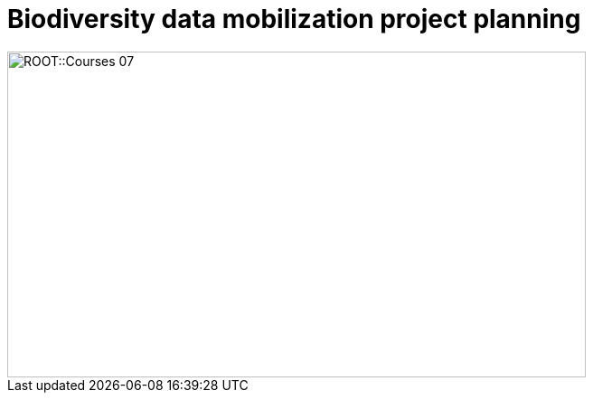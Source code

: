 = Biodiversity data mobilization project planning

// :figure-caption!:
// .Node Managers and Secretariat staff at the Global Nodes Meeting, Canberra Australia, 2023.

// image::epn::GNM2023-group-photo.jpg[align=center,width=640,height=360]

image::ROOT::Courses-07.png[align=center,width=640,height=360]